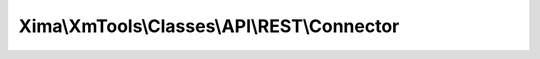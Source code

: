 --------------------------------------------
Xima\\XmTools\\Classes\\API\\REST\\Connector
--------------------------------------------

.. php:namespace: Xima\\XmTools\\Classes\\API\\REST

.. php:class:: Connector

    The Api facade. The API configuration must be done through the TYPO3 constant editor for the concrete extension.

    .. php:attr:: extension

        protected \Xima\XmTools\Classes\Typo3\Model\Extension

        The extension that uses the Connector.

    .. php:attr:: typo3Services

        protected \Xima\XmTools\Classes\Typo3\Services

    .. php:attr:: cacheManager

        protected \Xima\XmTools\Classes\Typo3\Cache\ApiCacheManager

    .. php:method:: get($url, Xima\XmTools\Classes\API\REST\Repository\ApiRepository $repository)

        Gets called by repositories inheriting from
        Xima\XmTools\Classes\API\REST\Repository\AbstractApiRepository,
        retrieves JSON responses, converts arrays to objects according to the
        given repository class name (if existing) or to array of arrays.
        Translates values to the current or fallback language when fields with the
        following patterns are found:
        -nameDe, nameEn...
        -name_de, name_en...
        Calls cache or calls API and stores result in cache if older than one day.

        :type $url: string
        :param $url:
        :type $repository: Xima\XmTools\Classes\API\REST\Repository\ApiRepository
        :param $repository:
        :returns: array

    .. php:method:: post($url, $data)

        :param $url:
        :param $data:

    .. php:method:: setExtension(Xima\XmTools\Classes\Typo3\Model\Extension $extension)

        Sets the current extension and the cache path accoring to the extension
        key.

        :type $extension: Xima\XmTools\Classes\Typo3\Model\Extension
        :param $extension:
        :returns: \Xima\XmTools\Classes\API\REST\Connector
